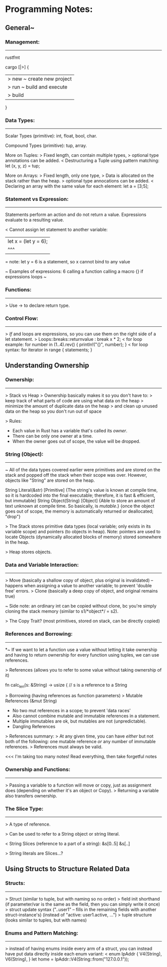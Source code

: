 

* Programming Notes:


** General~

*** Management:
-----------
rustfmt

cargo [|>] {
    |> new ~ create new project
    |> run ~ build and execute
    |> build
}

*** Data Types:
--------------

Scalar Types (primitive):
int, float, bool, char.

Compound Types (primitive):
tup, array.

More on Tuples:
> Fixed length, can contain multiple types, 
> optional type annotations can be added. 
< Destructuring a Tuple using pattern matching: 
	let (x, y, z) = tup;

More on Arrays:
> Fixed length, only one type, 
> Data is allocated on the stack rather than the heap. 
> optional type annocations can be added. 
< Declaring an array with the same value for each element:
	let a = [3;5];

*** Statement vs Expression:
-------------

 Statements perform an action and do not return a value.
 Expressions evaluate to a resulting value. 

< Cannot assign let statement to another variable:
  |    let x = (let y = 6);
  |             ^^^
  = note: let y = 6 is a statement, so x cannot bind to any value

~ Examples of expressions: 
	6
	calling a function
	calling a macro
	{}
	if expressions
	loops 
~

*** Functions:
--------------
> Use -> to declare return type. 

*** Control Flow:
--------------
> /If/ and loops are expressions, so you can use them on the right
  side of a let statement. 
> Loops::breaks::returnvalue : break x * 2;
< for loop example:
	for number in (1..4).rev() {
	    println!("{}", number);
	}
< for loop syntax:
    for iterator in range {
        statements;
    }




** Understanding Ownership

*** Ownership:
------------
> Stack vs Heap
> Ownership basically makes it so you don't have to:
  > keep track of what parts of code are using what data on the heap
  > minimize the amount of duplicate data on the heap
  > and clean up unused data on the heap so you don't run out of space

> Rules:
  - Each value in Rust has a variable that's called its /owner/.
  - There can be only one owner at a time.
  - When the owner goes out of scope, the value will be dropped.

*** String (Object):
----------------
~ All of the data types covered earlier were primitives and are stored
  on the stack and popped off the stack when their scope was over.
  However, objects like "String" are stored on the heap.

        String Literal(&str) [Primitive]
               {The string's value is known at compile time, so it is
                 hardcoded into the final executable; therefore, it is
                 fast & efficient, but immutable}
        String Object(String) [Object]
               {Able to store an amount of text unknown at compile time.
                 So basically, is /mutable/.}
               {once the object goes out of scope, the memory is
                 automatically returned or deallocated; "drop"}

> The Stack stores primitive data types (local variable; only exists in
  its variable scope) and pointers (to objects in heap).
        Note: pointers are used to locate Objects (dynamically allocated
        blocks of memory) stored somewhere in the heap.

> Heap stores objects.

*** Data and Variable Interaction:
----------------------
> Move (basically a shallow copy of object, plus original is invalidated)
    -- happens when assigning a value to another variable; to prevent
       'double free' errors.
> Clone (basically a deep copy of object, and original remains true)

~ Side note: an ordinary int can be copied without clone, bc you're
  simply cloning the stack memory (similar to s1/*object*/ = s2).

> The Copy Trait? (most primitives, stored on stack, can be directly
  copied)

*** References and Borrowing:
------------------
*~ If we want to let a function use a value without letting it take
  ownership and having to return ownership for every function using
  tuples, we can use references.

> References (allows you to refer to some value without taking ownership
  of it)

    fn calc_len(s: &String) -> usize { // s is a reference to a String

> Borrowing (having references as function parameters)
> Mutable References (&mut String)
    - No two mut references in a scope; to prevent 'data races'
    - Also cannot combine mutable and immutable references in a
      statement.
    - Multiple immutables are ok, but mutables are not (unpredictable).
    - Dangling References

> References summary:
  > At any given time, you can have /either/ but not both of the
    following: one mutable reference /or/ any number of immutable
    references.
  > References must always be valid.

<<< I'm taking too many notes! Read everything, then take forgetful notes

*** Ownership and Functions:
--------------------
> Passing a variable to a function will move or copy, just as assignment
  does (depending on whether it's an object or Copy).
> Returning a variable also transfers ownership.

*** The Slice Type:
------------
> A type of reference.

> Can be used to refer to a String object or string literal.

< String Slices (reference to a part of a string):
    &s[0..5]
    &s[..]

> String literals are Slices...?


** Using Structs to Structure Related Data

*** Structs:
--------------
> Struct (similar to tuple, but with naming so no order)
> field init shorthand (if parameter/var is the same as the field,
    then you can simply write it once)
> struct update syntax ("..user1" -- fills in the remaining fields with
    another struct-instance's) (instead of "active: user1.active, ...")
> tuple structure (looks similar to tuples, but with names)


*** Enums and Pattern Matching:
------------------
> instead of having enums inside every arm of a struct, you can instead
  have put data directly inside each enum variant:
<   enum IpAddr {
        V4(String),
        V6(String),
    }
    let home = IpAddr::V4(String::from("127.0.0.1"));
